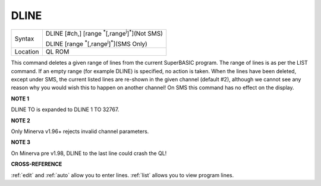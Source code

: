 ..  _dline:

DLINE
=====

+----------+------------------------------------------------------------------------+
| Syntax   | DLINE [#ch,] [range :sup:`\*`\ [,range\ :sup:`i`]\ :sup:`\*`](Not SMS) |
|          |                                                                        |
|          | DLINE [range :sup:`\*`\ [,range\ :sup:`i`]\ :sup:`\*`](SMS Only)       |
+----------+------------------------------------------------------------------------+
| Location | QL ROM                                                                 |
+----------+------------------------------------------------------------------------+

This command deletes a given range of lines from the current SuperBASIC
program. The range of lines is as per the LIST command. If an empty
range (for example DLINE) is specified, no action is taken. When the
lines have been deleted, except under SMS, the current listed lines are
re-shown in the given channel (default #2), although we cannot see any
reason why you would wish this to happen on another channel! On SMS this
command has no effect on the display.


**NOTE 1**

DLINE TO is expanded to DLINE 1 TO 32767.


**NOTE 2**

Only Minerva v1.96+ rejects invalid channel parameters.


**NOTE 3**

On Minerva pre v1.98, DLINE to the last line could crash the QL!


**CROSS-REFERENCE**

:ref:`edit` and :ref:`auto` allow
you to enter lines. :ref:`list` allows you to view
program lines.


